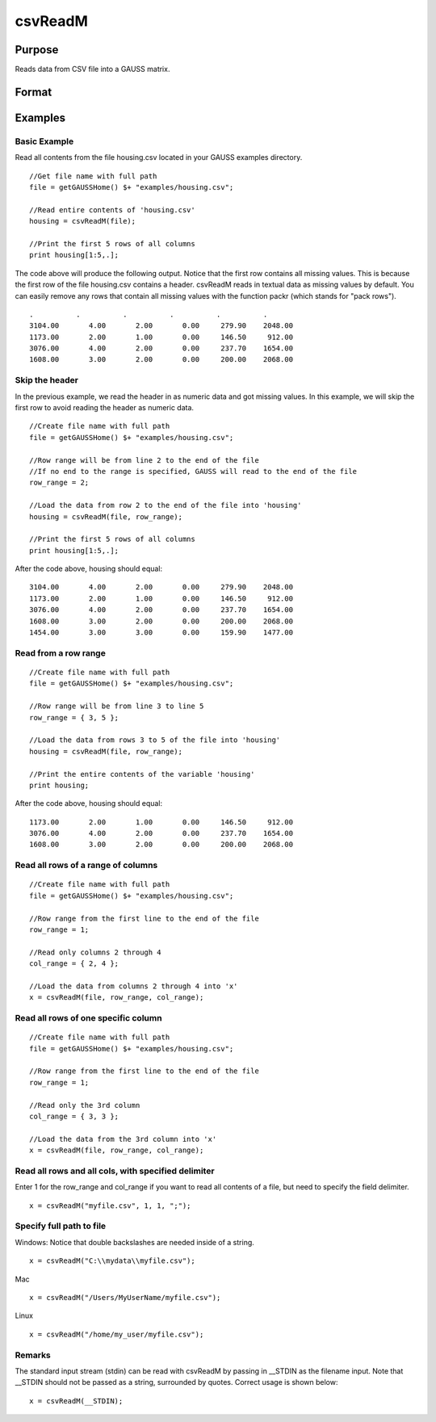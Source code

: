 
csvReadM
==============================================

Purpose
----------------
Reads data from CSV file into a GAUSS matrix.

Format
----------------
.. function:: csvReadM(file,  row_range,  col_range,  delimiter)

    :param file: name of CSV file.
    :type file: string

    .. csv-table::
        :widths: auto

        ""

    :param row_range: Optional input: scalar, or 2x1 matrix. The first element of row_range will specify the first row of the file to read. If there is a second element in row_range, it will specify the last row to read from the file. If there is no second element in row_range, GAUSS will read to the end of the file. If row_range is not passed in, all rows will be read from the file. Default = 1.
    :type row_range: TODO

    .. csv-table::
        :widths: auto

        ""

    :param col_range: Optional input: scalar, or 2x1 matrix. The first element of col_range will specify the first column of the file to read. If there is a second element in col_range, it will specify the last column to read from the file. If there is no second element in col_range, GAUSS will read to the end of the file. If col_range is not passed in, all columns will be read from the file. Default = 1.
    :type col_range: TODO

    .. csv-table::
        :widths: auto

        ""

    :param delimiter: Optional input: string. The character used to separate elements in the file. Examples include:
        space " "tab "\t"semi-colon ";"comma "," (Default)
    :type delimiter: TODO

    :returns: mat (*matrix*), data read from the CSV file.

Examples
----------------

Basic Example
+++++++++++++

Read all contents from the file housing.csv located in your GAUSS examples directory.

::

    //Get file name with full path
    file = getGAUSSHome() $+ "examples/housing.csv";
    
    //Read entire contents of 'housing.csv'
    housing = csvReadM(file);
    
    //Print the first 5 rows of all columns
    print housing[1:5,.];

The code above will produce the following output. Notice that the first row contains all missing values. This is because the first row of the file housing.csv contains a header. csvReadM reads in textual data as missing values by default. You can easily remove any rows that contain all missing values with the function packr (which stands for "pack rows").

::

    .          .          .          .          .          . 
    3104.00       4.00       2.00       0.00     279.90    2048.00 
    1173.00       2.00       1.00       0.00     146.50     912.00 
    3076.00       4.00       2.00       0.00     237.70    1654.00 
    1608.00       3.00       2.00       0.00     200.00    2068.00

Skip the header
+++++++++++++++

In the previous example, we read the header in as numeric data and got missing values. In this example, we will skip the first row to avoid reading the header as numeric data.

::

    //Create file name with full path
    file = getGAUSSHome() $+ "examples/housing.csv";
    
    //Row range will be from line 2 to the end of the file
    //If no end to the range is specified, GAUSS will read to the end of the file
    row_range = 2;
    
    //Load the data from row 2 to the end of the file into 'housing'
    housing = csvReadM(file, row_range);
    
    //Print the first 5 rows of all columns
    print housing[1:5,.];

After the code above, housing should equal:

::

    3104.00       4.00       2.00       0.00     279.90    2048.00 
    1173.00       2.00       1.00       0.00     146.50     912.00 
    3076.00       4.00       2.00       0.00     237.70    1654.00 
    1608.00       3.00       2.00       0.00     200.00    2068.00 
    1454.00       3.00       3.00       0.00     159.90    1477.00

Read from a row range
+++++++++++++++++++++

::

    //Create file name with full path
    file = getGAUSSHome() $+ "examples/housing.csv";
    
    //Row range will be from line 3 to line 5
    row_range = { 3, 5 };
    
    //Load the data from rows 3 to 5 of the file into 'housing'
    housing = csvReadM(file, row_range);
    
    //Print the entire contents of the variable 'housing'
    print housing;

After the code above, housing should equal:

::

    1173.00       2.00       1.00       0.00     146.50     912.00 
    3076.00       4.00       2.00       0.00     237.70    1654.00 
    1608.00       3.00       2.00       0.00     200.00    2068.00

Read all rows of a range of columns
+++++++++++++++++++++++++++++++++++

::

    //Create file name with full path
    file = getGAUSSHome() $+ "examples/housing.csv";
    
    //Row range from the first line to the end of the file
    row_range = 1;
    
    //Read only columns 2 through 4
    col_range = { 2, 4 };
    
    //Load the data from columns 2 through 4 into 'x'
    x = csvReadM(file, row_range, col_range);

Read all rows of one specific column
++++++++++++++++++++++++++++++++++++

::

    //Create file name with full path
    file = getGAUSSHome() $+ "examples/housing.csv";
    
    //Row range from the first line to the end of the file
    row_range = 1;
    
    //Read only the 3rd column
    col_range = { 3, 3 };
    
    //Load the data from the 3rd column into 'x'
    x = csvReadM(file, row_range, col_range);

Read all rows and all cols, with specified delimiter
++++++++++++++++++++++++++++++++++++++++++++++++++++

Enter 1 for the row_range and col_range if you want to read all contents of a file, but need to specify the field delimiter.

::

    x = csvReadM("myfile.csv", 1, 1, ";");

Specify full path to file
+++++++++++++++++++++++++

Windows: Notice that double backslashes are needed inside of a string.

::

    x = csvReadM("C:\\mydata\\myfile.csv");

Mac

::

    x = csvReadM("/Users/MyUserName/myfile.csv");

Linux

::

    x = csvReadM("/home/my_user/myfile.csv");

Remarks
+++++++

The standard input stream (stdin) can be read with csvReadM by passing
in \__STDIN as the filename input. Note that \__STDIN should not be
passed as a string, surrounded by quotes. Correct usage is shown below:

::

   x = csvReadM(__STDIN);

.. seealso:: Functions :func:`csvReadSA`, :func:`xlsWrite`, :func:`xlsWriteM`, :func:`xlsWriteSA`, :func:`xlsGetSheetCount`, :func:`xlsGetSheetSize`, :func:`xlsGetSheetTypes`, :func:`xlsMakeRange`
